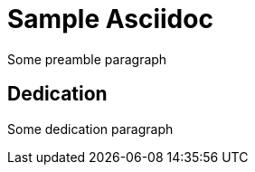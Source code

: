 = Sample Asciidoc
:doctype: book

Some preamble paragraph

[dedication]
== Dedication

Some dedication paragraph
